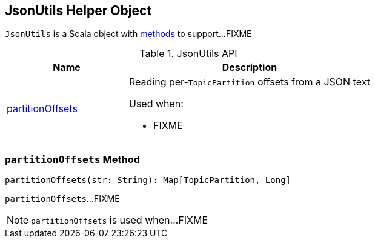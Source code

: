 == [[JsonUtils]] JsonUtils Helper Object

`JsonUtils` is a Scala object with <<methods, methods>> to support...FIXME

[[methods]]
.JsonUtils API
[cols="1,2",options="header",width="100%"]
|===
| Name
| Description

| <<partitionOffsets, partitionOffsets>>
a| Reading per-``TopicPartition`` offsets from a JSON text

Used when:

* FIXME
|===

=== [[partitionOffsets]] `partitionOffsets` Method

[source, scala]
----
partitionOffsets(str: String): Map[TopicPartition, Long]
----

`partitionOffsets`...FIXME

NOTE: `partitionOffsets` is used when...FIXME
